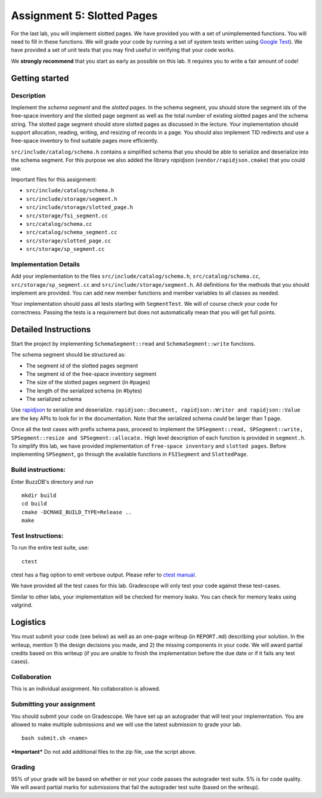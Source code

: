 Assignment 5: Slotted Pages
============================

For the last lab, you will implement slotted pages. We have provided you
with a set of unimplemented functions. You will need to fill in these
functions. We will grade your code by running a set of system tests
written using `Google Test <https://github.com/google/googletest>`__).
We have provided a set of unit tests that you may find useful in
verifying that your code works.

We **strongly recommend** that you start as early as possible on this
lab. It requires you to write a fair amount of code!

Getting started
---------------

Description
~~~~~~~~~~~

Implement the *schema segment* and the *slotted pages*. In the schema
segment, you should store the segment ids of the free-space inventory
and the slotted page segment as well as the total number of existing
slotted pages and the schema string. The slotted page segment should
store slotted pages as discussed in the lecture. Your implementation
should support allocation, reading, writing, and resizing of records in
a page. You should also implement TID redirects and use a free-space
inventory to find suitable pages more efficiently.

``src/include/catalog/schema.h`` contains a simplified schema that you
should be able to serialize and deserialize into the schema segment. For
this purpose we also added the library *rapidjson*
(``vendor/rapidjson.cmake``) that you could use.

Important files for this assignment:

-  ``src/include/catalog/schema.h``

-  ``src/include/storage/segment.h``

-  ``src/include/storage/slotted_page.h``

-  ``src/storage/fsi_segment.cc``

-  ``src/catalog/schema.cc``

-  ``src/catalog/schema_segment.cc``

-  ``src/storage/slotted_page.cc``

-  ``src/storage/sp_segment.cc``

Implementation Details
~~~~~~~~~~~~~~~~~~~~~~

Add your implementation to the files ``src/include/catalog/schema.h``,
``src/catalog/schema.cc``, ``src/storage/sp_segment.cc`` and
``src/include/storage/segment.h``. All definitions for the methods that
you should implement are provided. You can add new member functions and
member variables to all classes as needed.

Your implementation should pass all tests starting with ``SegmentTest``.
We will of course check your code for correctness. Passing the tests is
a requirement but does not automatically mean that you will get full
points.

Detailed Instructions
---------------------

Start the project by implementing ``SchemaSegment::read`` and
``SchemaSegment::write`` functions.

The schema segment should be structured as:

-  The segment id of the slotted pages segment

-  The segment id of the free-space inventory segment

-  The size of the slotted pages segment (in #pages)

-  The length of the serialized schema (in #bytes)

-  The serialized schema

Use `rapidjson <http://rapidjson.org/md_doc_schema.html>`__ to serialize
and deserialize.
``rapidjson::Document, rapidjson::Writer and rapidjson::Value`` are the
key APIs to look for in the documentation. Note that the serialized
schema *could* be larger than 1 page.

Once all the test cases with prefix schema pass, proceed to implement
the
``SPSegment::read, SPSegment::write, SPSegment::resize and SPSegment::allocate.``
High level description of each function is provided in ``segment.h``. To
simplify this lab, we have provided implementation of
``free-space inventory`` and ``slotted pages``. Before implementing
``SPSegment``, go through the available functions in ``FSISegment`` and
``SlottedPage``.

Build instructions:
~~~~~~~~~~~~~~~~~~~

Enter BuzzDB's directory and run

::

    mkdir build
    cd build
    cmake -DCMAKE_BUILD_TYPE=Release ..
    make

Test Instructions:
~~~~~~~~~~~~~~~~~~

To run the entire test suite, use:

::

    ctest

ctest has a flag option to emit verbose output. Please refer to `ctest
manual <https://cmake.org/cmake/help/latest/manual/ctest.1.html#ctest-1>`__.

We have provided all the test cases for this lab. Gradescope will only
test your code against these test-cases.

Similar to other labs, your implementation will be checked for memory
leaks. You can check for memory leaks using valgrind.

Logistics
---------

You must submit your code (see below) as well as an one-page writeup (in
``REPORT.md``) describing your solution. In the writeup, mention 1) the
design decisions you made, and 2) the missing components in your code.
We will award partial credits based on this writeup (if you are unable
to finish the implementation before the due date or if it fails any test
cases).

Collaboration
~~~~~~~~~~~~~

This is an individual assignment. No collaboration is allowed.

Submitting your assignment
~~~~~~~~~~~~~~~~~~~~~~~~~~

You should submit your code on Gradescope. We have set up an autograder
that will test your implementation. You are allowed to make multiple
submissions and we will use the latest submission to grade your lab.

::

    bash submit.sh <name>

***Important*** Do not add additional files to the zip file, use the
script above.

Grading
~~~~~~~

95% of your grade will be based on whether or not your code passes the
autograder test suite. 5% is for code quality. We will award partial
marks for submissions that fail the autograder test suite (based on the
writeup).
